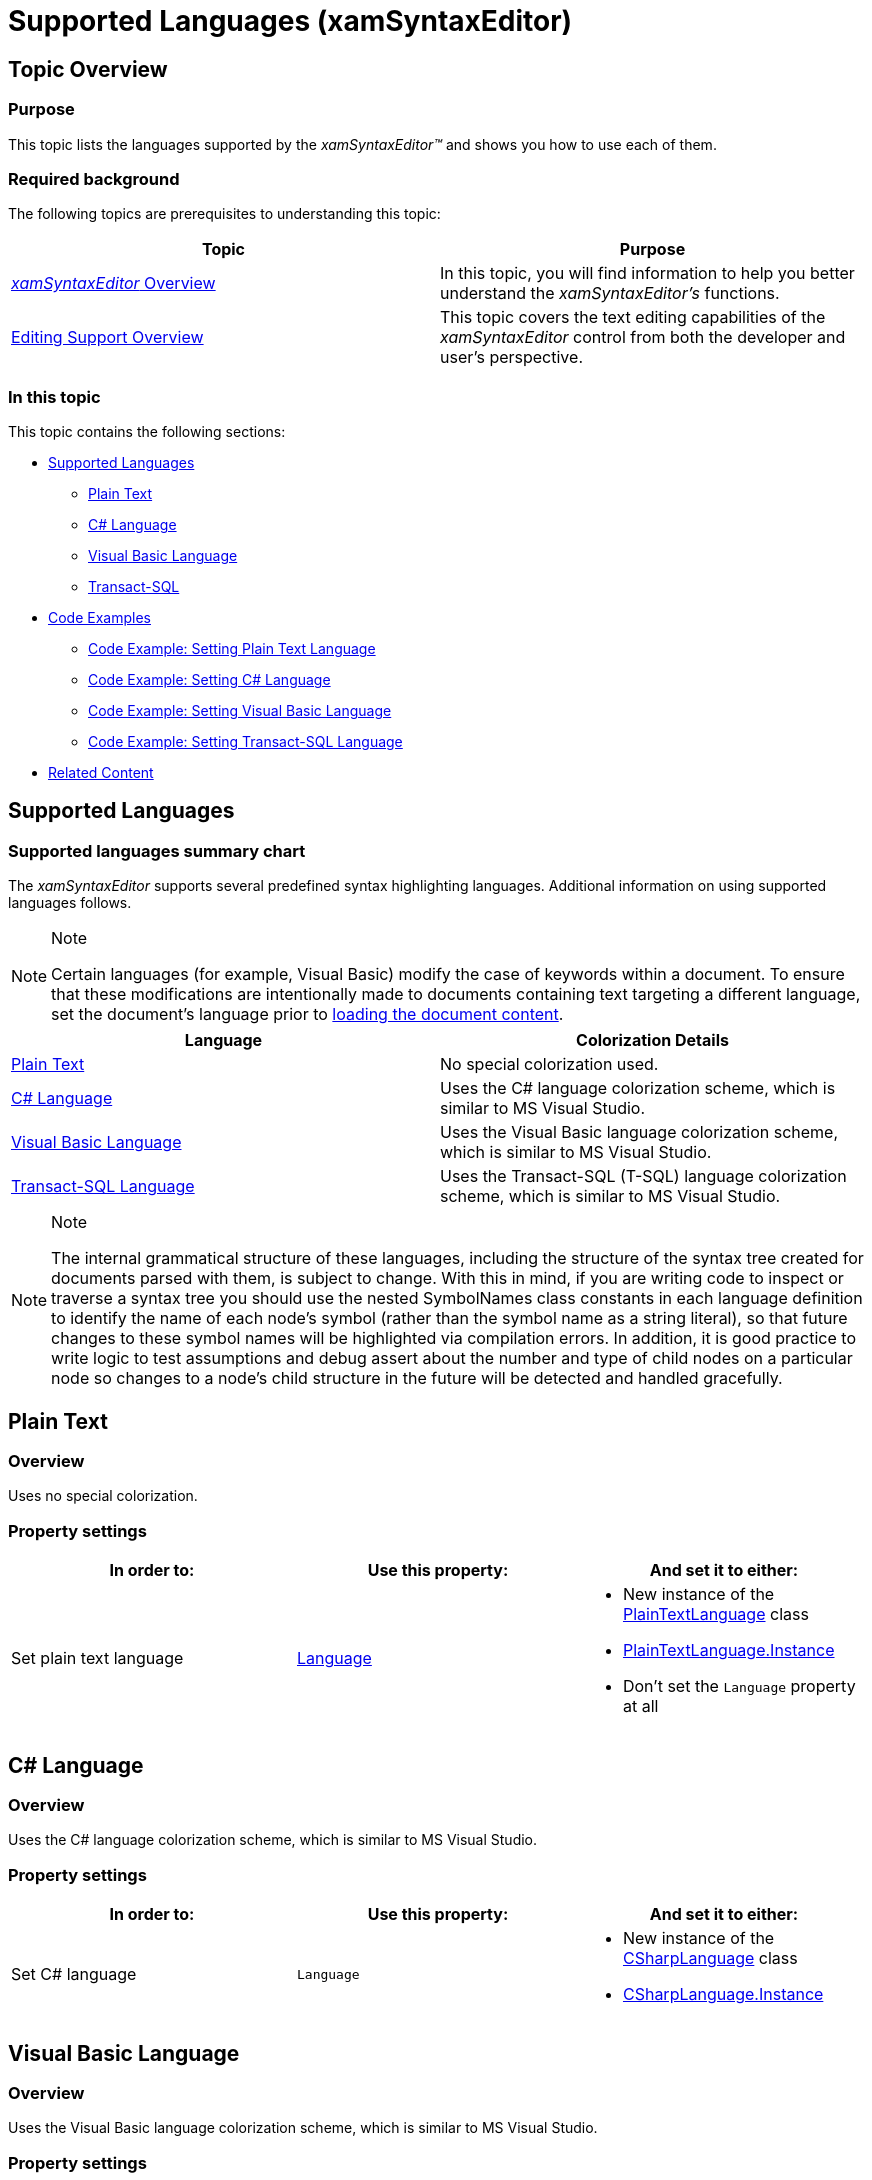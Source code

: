 ﻿////

|metadata|
{
    "name": "xamsyntaxeditor-supported-languages",
    "controlName": ["xamSyntaxEditor"],
    "tags": ["Editing","Layouts","Templating"],
    "guid": "e24a4ba4-3967-4b10-93c5-0c4ceb092061",  
    "buildFlags": [],
    "createdOn": "2016-05-25T18:21:59.4143967Z"
}
|metadata|
////

= Supported Languages (xamSyntaxEditor)

== Topic Overview

=== Purpose

This topic lists the languages supported by the  _xamSyntaxEditor™_   and shows you how to use each of them.

=== Required background

The following topics are prerequisites to understanding this topic:

[options="header", cols="a,a"]
|====
|Topic|Purpose

| link:xamsyntaxeditor-overview.html[ _xamSyntaxEditor_ Overview]
|In this topic, you will find information to help you better understand the _xamSyntaxEditor’s_ functions.

| link:xamsyntaxeditor-editing-support-overview.html[Editing Support Overview]
|This topic covers the text editing capabilities of the _xamSyntaxEditor_ control from both the developer and user’s perspective.

|====

=== In this topic

This topic contains the following sections:

* <<_Ref330377555, Supported Languages >>
** <<_Ref330377581,Plain Text>>
** <<_Ref330377728,C# Language>>
** <<_Ref330377735,Visual Basic Language>>
** <<_Ref876376384,Transact-SQL>>

* <<_Ref330377754, Code Examples >>
** <<_Ref330377753,Code Example: Setting Plain Text Language>>
** <<_Ref330377762,Code Example: Setting C# Language>>
** <<_Ref330377777,Code Example: Setting Visual Basic Language>>
** <<_Ref924657653,Code Example: Setting Transact-SQL Language>>

* <<_Ref330377785, Related Content >>

[[_Ref330377555]]
== Supported Languages

=== Supported languages summary chart

The  _xamSyntaxEditor_   supports several predefined syntax highlighting languages. Additional information on using supported languages follows.

.Note
[NOTE]
====
Certain languages (for example, Visual Basic) modify the case of keywords within a document. To ensure that these modifications are intentionally made to documents containing text targeting a different language, set the document’s language prior to link:xamsyntaxeditor-configuring-initial-content.html[loading the document content].
====

[options="header", cols="a,a"]
|====
|Language|Colorization Details

|<<_Ref330377581,Plain Text>>
|No special colorization used.

|<<_Ref330377728,C# Language>>
|Uses the C# language colorization scheme, which is similar to MS Visual Studio.

|<<_Ref330377735,Visual Basic Language>>
|Uses the Visual Basic language colorization scheme, which is similar to MS Visual Studio.

|<<_Ref876376384,Transact-SQL Language>>
|Uses the Transact-SQL (T-SQL) language colorization scheme, which is similar to MS Visual Studio.

|====

.Note
[NOTE]
====
The internal grammatical structure of these languages, including the structure of the syntax tree created for documents parsed with them, is subject to change. With this in mind, if you are writing code to inspect or traverse a syntax tree you should use the nested SymbolNames class constants in each language definition to identify the name of each node's symbol (rather than the symbol name as a string literal), so that future changes to these symbol names will be highlighted via compilation errors. In addition, it is good practice to write logic to test assumptions and debug assert about the number and type of child nodes on a particular node so changes to a node’s child structure in the future will be detected and handled gracefully.
====

[[_Ref330377581]]
== Plain Text

=== Overview

Uses no special colorization.

=== Property settings

[options="header", cols="a,a,a"]
|====
|In order to:|Use this property:|And set it to either:

|Set plain text language
| link:{ApiPlatform}documents.textdocument.v{ProductVersion}~infragistics.documents.textdocument~language.html[Language]
|
* New instance of the link:{ApiPlatform}documents.textdocument.v{ProductVersion}~infragistics.documents.parsing.plaintextlanguage_members.html[PlainTextLanguage] class 

* link:{ApiPlatform}documents.textdocument.v{ProductVersion}~infragistics.documents.parsing.plaintextlanguage~instance.html[PlainTextLanguage.Instance] 

* Don’t set the `Language` property at all 

|====

[[_Ref330377728]]
== C# Language

=== Overview

Uses the C# language colorization scheme, which is similar to MS Visual Studio.

=== Property settings

[options="header", cols="a,a,a"]
|====
|In order to:|Use this property:|And set it to either:

|Set C# language
|`Language`
|
* New instance of the link:{ApiPlatform}documents.textdocument.csharp.v{ProductVersion}~infragistics.documents.parsing.csharplanguage_members.html[CSharpLanguage] class 

* link:{ApiPlatform}documents.textdocument.csharp.v{ProductVersion}~infragistics.documents.parsing.csharplanguage~instance.html[CSharpLanguage.Instance] 

|====

[[_Ref330377735]]
== Visual Basic Language

=== Overview

Uses the Visual Basic language colorization scheme, which is similar to MS Visual Studio.

=== Property settings

[options="header", cols="a,a,a"]
|====
|In order to:|Use this property:|And set it to either:

|Set Visual Basic language
|`Language`
|
* New instance of the link:{ApiPlatform}documents.textdocument.visualbasic.v{ProductVersion}~infragistics.documents.parsing.visualbasiclanguage_members.html[VisualBasicLanguage] class 

* link:{ApiPlatform}documents.textdocument.visualbasic.v{ProductVersion}~infragistics.documents.parsing.visualbasiclanguage~instance.html[VisualBasicLanguage.Instance] 

|====

[[_Ref876376384]]
== Transact-SQL Language

=== Overview

Uses the Transact-SQL (TSQL) language colorization scheme, which is similar to MS Visual Studio.

=== Property settings

[options="header", cols="a,a,a"]
|====
|In order to:|Use this property:|And set it to either:

|Set Transact-SQL language
|`Language`
|
* New instance of the link:{ApiPlatform}documents.textdocument.tsql.v{ProductVersion}~infragistics.documents.parsing.tsqllanguage_members.html[TSqlLanguage] class 

* link:{ApiPlatform}documents.textdocument.tsql.v{ProductVersion}~infragistics.documents.parsing.tsqllanguage~instance.html[TSqlLanguage.Instance] 

|====

[[_Ref330377754]]
== Code Examples

=== Code examples summary

The following table lists the code examples included in this topic.

[options="header", cols="a,a"]
|====
|Example|Description

|<<_Ref330377753,Setting Plain Text Language>>
|This example shows how to set the _TextDocument’s_ language to plain text.

|<<_Ref330377762,Setting C# Language>>
|This example shows how to set the _TextDocument’s_ language to C#.

|<<_Ref330377777,Setting Visual Basic Language>>
|This example shows how to set the _TextDocument’s_ language to Visual Basic.

|<<_Ref924657653,Setting Transact-SQL Language>>
|This example shows how to set the _TextDocument’s_ language to Transact-SQL.

|====

[[_Ref330377753]]
== Code Example: Setting Plain Text Language

=== Description

This example shows how to set the TextDocument’s language to plain text.

=== Code snippets

*In XAML:*

[source,xaml]
----
<ig:XamSyntaxEditor x:Name="xamSyntaxEditor1">
    <ig:XamSyntaxEditor.Document>
        <ig:TextDocument>
            <ig:TextDocument.Language>
                <ig:PlainTextLanguage />
            </ig:TextDocument.Language>
        </ig:TextDocument>
    </ig:XamSyntaxEditor.Document>
</ig:XamSyntaxEditor>
----

*In C#:*

[source,csharp]
----
using Infragistics.Controls.Editors;
using Infragistics.Documents;
using Infragistics.Documents.Parsing;
XamSyntaxEditor xamSyntaxEditor1 = new XamSyntaxEditor();
xamSyntaxEditor1.Document = new TextDocument();
xamSyntaxEditor1.Document.Language = PlainTextLanguage.Instance;
----

*In Visual Basic:*

[source,vb]
----
Imports Infragistics.Controls.Editors
Imports Infragistics.Documents
Imports Infragistics.Documents.Parsing
Dim xamSyntaxEditor1 As New XamSyntaxEditor()
xamSyntaxEditor1.Document = New TextDocument()
xamSyntaxEditor1.Document.Language = PlainTextLanguage.Instance
----

[[_Ref330377762]]
== Code Example: Setting C# Language

=== Description

This example shows how to set the  _TextDocument’s_   language to C#.

=== Code snippets

*In XAML:*

[source,xaml]
----
<ig:XamSyntaxEditor x:Name="xamSyntaxEditor1">
    <ig:XamSyntaxEditor.Document>
        <ig:TextDocument>
            <ig:TextDocument.Language>
                <ig:CSharpLanguage />
            </ig:TextDocument.Language>
        </ig:TextDocument>
    </ig:XamSyntaxEditor.Document>
</ig:XamSyntaxEditor>
----

*In C#:*

[source,csharp]
----
using Infragistics.Controls.Editors;
using Infragistics.Documents;
using Infragistics.Documents.Parsing;
XamSyntaxEditor xamSyntaxEditor1 = new XamSyntaxEditor();
xamSyntaxEditor1.Document = new TextDocument();
xamSyntaxEditor1.Document.Language = CSharpLanguage.Instance;
----

*In Visual Basic:*

[source,vb]
----
Imports Infragistics.Controls.Editors
Imports Infragistics.Documents
Imports Infragistics.Documents.Parsing
Dim xamSyntaxEditor1 As New XamSyntaxEditor()
xamSyntaxEditor1.Document = New TextDocument()
xamSyntaxEditor1.Document.Language = CSharpLanguage.Instance
----

[[_Ref330377777]]
== Code Example: Setting Visual Basic Language

=== Description

This example shows how to set the TextDocument’s language to Visual Basic.

=== Code snippets

*In XAML:*

[source,xaml]
----
<ig:XamSyntaxEditor x:Name="xamSyntaxEditor1">
    <ig:XamSyntaxEditor.Document>
        <ig:TextDocument>
            <ig:TextDocument.Language>
                <ig:VisualBasicLanguage />
            </ig:TextDocument.Language>
        </ig:TextDocument>
    </ig:XamSyntaxEditor.Document>
</ig:XamSyntaxEditor>
----

*In C#:*

[source,csharp]
----
using Infragistics.Controls.Editors;
using Infragistics.Documents;
using Infragistics.Documents.Parsing;
XamSyntaxEditor xamSyntaxEditor1 = new XamSyntaxEditor();
xamSyntaxEditor1.Document = new TextDocument();
xamSyntaxEditor1.Document.Language = VisualBasicLanguage.Instance;
----

*In Visual Basic:*

[source,vb]
----
Imports Infragistics.Controls.Editors
Imports Infragistics.Documents
Imports Infragistics.Documents.Parsing
Dim xamSyntaxEditor1 As New XamSyntaxEditor()
xamSyntaxEditor1.Document = New TextDocument()
xamSyntaxEditor1.Document.Language = VisualBasicLanguage.Instance
----

[[_Ref924657653]]
== Code Example: Setting Transact-SQL Language

=== Description

This example shows how to set the TextDocument’s language to Transact-SQL.

=== Code snippets

*In XAML:*

[source,xaml]
----
<ig:XamSyntaxEditor x:Name="xamSyntaxEditor1">
    <ig:XamSyntaxEditor.Document>
        <ig:TextDocument>
            <ig:TextDocument.Language>
                <ig:TSqlLanguage />
            </ig:TextDocument.Language>
        </ig:TextDocument>
    </ig:XamSyntaxEditor.Document>
</ig:XamSyntaxEditor>
----

*In C#:*

[source,csharp]
----
using Infragistics.Controls.Editors;
using Infragistics.Documents;
using Infragistics.Documents.Parsing;
XamSyntaxEditor xamSyntaxEditor1 = new XamSyntaxEditor();
xamSyntaxEditor1.Document = new TextDocument();
xamSyntaxEditor1.Document.Language = TSqlLanguage.Instance;
----

*In Visual Basic:*

[source,vb]
----
Imports Infragistics.Controls.Editors
Imports Infragistics.Documents
Imports Infragistics.Documents.Parsing
Dim xamSyntaxEditor1 As New XamSyntaxEditor()
xamSyntaxEditor1.Document = New TextDocument()
xamSyntaxEditor1.Document.Language = TSqlLanguage.Instance
----

[[_Ref330377785]]
== Related Content

=== Topics

The following topics provide additional information related to this topic.

[options="header", cols="a,a"]
|====
|Topic|Purpose

| link:xamsyntaxeditor-changing-default-classification-types-appearance.html[Changing Default Classification Types Appearance]
|This topic provides information on how to change the colors and other appearance attributes assigned to language elements by the _xamSyntaxEditor_ .

|====

=== Samples

The following samples provide additional information related to this topic.

[options="header", cols="a,a"]
|====
|Sample|Purpose

| pick:[sl=" link:{SamplesURL}/syntax-editor/#/load-external-file[Load External File]"] pick:[wpf=" link:{SamplesURL}/syntax-editor/load-external-file[Load External File]"] 
|This sample demonstrates loading of external files of different types in the _xamSyntaxEditor_ .

|====